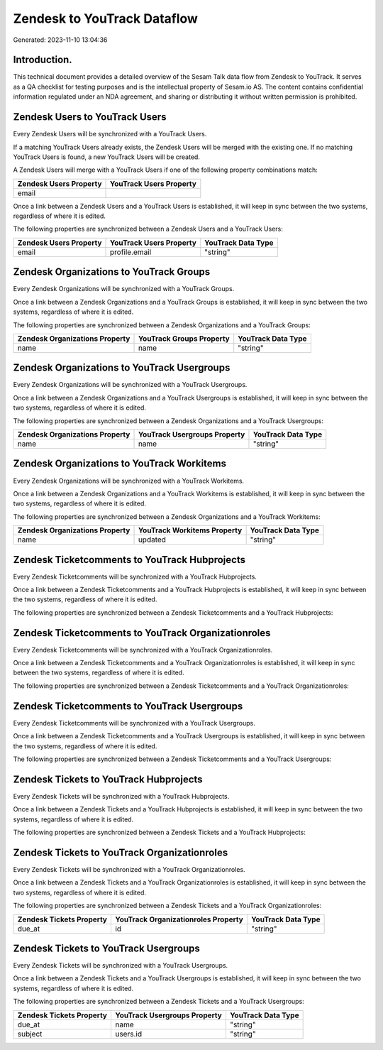 ============================
Zendesk to YouTrack Dataflow
============================

Generated: 2023-11-10 13:04:36

Introduction.
------------

This technical document provides a detailed overview of the Sesam Talk data flow from Zendesk to YouTrack. It serves as a QA checklist for testing purposes and is the intellectual property of Sesam.io AS. The content contains confidential information regulated under an NDA agreement, and sharing or distributing it without written permission is prohibited.

Zendesk Users to YouTrack Users
-------------------------------
Every Zendesk Users will be synchronized with a YouTrack Users.

If a matching YouTrack Users already exists, the Zendesk Users will be merged with the existing one.
If no matching YouTrack Users is found, a new YouTrack Users will be created.

A Zendesk Users will merge with a YouTrack Users if one of the following property combinations match:

.. list-table::
   :header-rows: 1

   * - Zendesk Users Property
     - YouTrack Users Property
   * - email
     - 

Once a link between a Zendesk Users and a YouTrack Users is established, it will keep in sync between the two systems, regardless of where it is edited.

The following properties are synchronized between a Zendesk Users and a YouTrack Users:

.. list-table::
   :header-rows: 1

   * - Zendesk Users Property
     - YouTrack Users Property
     - YouTrack Data Type
   * - email
     - profile.email
     - "string"


Zendesk Organizations to YouTrack Groups
----------------------------------------
Every Zendesk Organizations will be synchronized with a YouTrack Groups.

Once a link between a Zendesk Organizations and a YouTrack Groups is established, it will keep in sync between the two systems, regardless of where it is edited.

The following properties are synchronized between a Zendesk Organizations and a YouTrack Groups:

.. list-table::
   :header-rows: 1

   * - Zendesk Organizations Property
     - YouTrack Groups Property
     - YouTrack Data Type
   * - name
     - name
     - "string"


Zendesk Organizations to YouTrack Usergroups
--------------------------------------------
Every Zendesk Organizations will be synchronized with a YouTrack Usergroups.

Once a link between a Zendesk Organizations and a YouTrack Usergroups is established, it will keep in sync between the two systems, regardless of where it is edited.

The following properties are synchronized between a Zendesk Organizations and a YouTrack Usergroups:

.. list-table::
   :header-rows: 1

   * - Zendesk Organizations Property
     - YouTrack Usergroups Property
     - YouTrack Data Type
   * - name
     - name
     - "string"


Zendesk Organizations to YouTrack Workitems
-------------------------------------------
Every Zendesk Organizations will be synchronized with a YouTrack Workitems.

Once a link between a Zendesk Organizations and a YouTrack Workitems is established, it will keep in sync between the two systems, regardless of where it is edited.

The following properties are synchronized between a Zendesk Organizations and a YouTrack Workitems:

.. list-table::
   :header-rows: 1

   * - Zendesk Organizations Property
     - YouTrack Workitems Property
     - YouTrack Data Type
   * - name
     - updated
     - "string"


Zendesk Ticketcomments to YouTrack Hubprojects
----------------------------------------------
Every Zendesk Ticketcomments will be synchronized with a YouTrack Hubprojects.

Once a link between a Zendesk Ticketcomments and a YouTrack Hubprojects is established, it will keep in sync between the two systems, regardless of where it is edited.

The following properties are synchronized between a Zendesk Ticketcomments and a YouTrack Hubprojects:

.. list-table::
   :header-rows: 1

   * - Zendesk Ticketcomments Property
     - YouTrack Hubprojects Property
     - YouTrack Data Type


Zendesk Ticketcomments to YouTrack Organizationroles
----------------------------------------------------
Every Zendesk Ticketcomments will be synchronized with a YouTrack Organizationroles.

Once a link between a Zendesk Ticketcomments and a YouTrack Organizationroles is established, it will keep in sync between the two systems, regardless of where it is edited.

The following properties are synchronized between a Zendesk Ticketcomments and a YouTrack Organizationroles:

.. list-table::
   :header-rows: 1

   * - Zendesk Ticketcomments Property
     - YouTrack Organizationroles Property
     - YouTrack Data Type


Zendesk Ticketcomments to YouTrack Usergroups
---------------------------------------------
Every Zendesk Ticketcomments will be synchronized with a YouTrack Usergroups.

Once a link between a Zendesk Ticketcomments and a YouTrack Usergroups is established, it will keep in sync between the two systems, regardless of where it is edited.

The following properties are synchronized between a Zendesk Ticketcomments and a YouTrack Usergroups:

.. list-table::
   :header-rows: 1

   * - Zendesk Ticketcomments Property
     - YouTrack Usergroups Property
     - YouTrack Data Type


Zendesk Tickets to YouTrack Hubprojects
---------------------------------------
Every Zendesk Tickets will be synchronized with a YouTrack Hubprojects.

Once a link between a Zendesk Tickets and a YouTrack Hubprojects is established, it will keep in sync between the two systems, regardless of where it is edited.

The following properties are synchronized between a Zendesk Tickets and a YouTrack Hubprojects:

.. list-table::
   :header-rows: 1

   * - Zendesk Tickets Property
     - YouTrack Hubprojects Property
     - YouTrack Data Type


Zendesk Tickets to YouTrack Organizationroles
---------------------------------------------
Every Zendesk Tickets will be synchronized with a YouTrack Organizationroles.

Once a link between a Zendesk Tickets and a YouTrack Organizationroles is established, it will keep in sync between the two systems, regardless of where it is edited.

The following properties are synchronized between a Zendesk Tickets and a YouTrack Organizationroles:

.. list-table::
   :header-rows: 1

   * - Zendesk Tickets Property
     - YouTrack Organizationroles Property
     - YouTrack Data Type
   * - due_at
     - id
     - "string"


Zendesk Tickets to YouTrack Usergroups
--------------------------------------
Every Zendesk Tickets will be synchronized with a YouTrack Usergroups.

Once a link between a Zendesk Tickets and a YouTrack Usergroups is established, it will keep in sync between the two systems, regardless of where it is edited.

The following properties are synchronized between a Zendesk Tickets and a YouTrack Usergroups:

.. list-table::
   :header-rows: 1

   * - Zendesk Tickets Property
     - YouTrack Usergroups Property
     - YouTrack Data Type
   * - due_at
     - name
     - "string"
   * - subject
     - users.id
     - "string"

